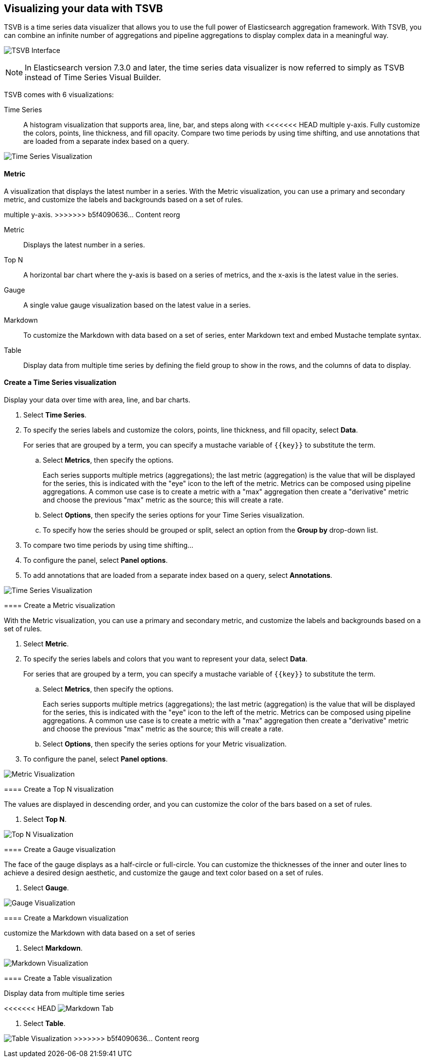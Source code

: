 [[TSVB]]
== Visualizing your data with TSVB

TSVB is a time series data visualizer that allows you to use the full power of 
Elasticsearch aggregation framework. With TSVB, you can combine an infinite 
number of aggregations and pipeline aggregations to display complex data in a 
meaningful way.

//TODO replace the following image with new screenshot.
image:images/tsvb-screenshot.png["TSVB Interface"]

NOTE: In Elasticsearch version 7.3.0 and later, the time series data visualizer is now referred to simply as TSVB instead of Time Series Visual Builder.

TSVB comes with 6 visualizations:

Time Series::
A histogram visualization that supports area, line, bar, and steps along with 
<<<<<<< HEAD
multiple y-axis. Fully customize the colors, points, line thickness, and fill 
opacity. Compare two time periods by using time shifting, and use annotations 
that are loaded from a separate index based on a query.

image:images/tsvb-timeseries.png["Time Series Visualization"]

==== Metric

A visualization that displays the latest number in a series. With the Metric 
visualization, you can use a primary and secondary metric, and customize the 
labels and backgrounds based on a set of rules.
=======
multiple y-axis.
>>>>>>> b5f4090636... Content reorg

Metric::
Displays the latest number in a series.

Top N::
A horizontal bar chart where the y-axis is based on a series of metrics, and the x-axis is the latest value in the series.

Gauge::
A single value gauge visualization based on the latest value in a series.

Markdown::
To customize the Markdown with data based on a set of series, enter Markdown text and embed Mustache template syntax.

Table::
Display data from multiple time series by defining the field group to show in 
the rows, and the columns of data to display.

[float]
[[time-series-visualization]]
==== Create a Time Series visualization

Display your data over time with area, line, and bar charts.

. Select *Time Series*.

. To specify the series labels and customize the colors, points, line thickness, and fill opacity, select *Data*.
+
For series that are grouped by a term, you can specify a mustache variable of `{{key}}` to substitute the term.

.. Select *Metrics*, then specify the options.
+
Each series supports multiple metrics (aggregations); the last metric (aggregation)
is the value that will be displayed for the series, this is indicated with the "eye"
icon to the left of the metric. Metrics can be composed using pipeline aggregations.
A common use case is to create a metric with a "max" aggregation then create a "derivative"
metric and choose the previous "max" metric as the source; this will create a rate.

.. Select *Options*, then specify the series options for your Time Series visualization.

.. To specify how the series should be grouped or split, select an option from the *Group by* drop-down list.

. To compare two time periods by using time shifting...

. To configure the panel, select *Panel options*.

. To add annotations that are loaded from a separate index based on a query, select *Annotations*.

//TODO replace the following image with new screenshot.
image:images/tsvb-timeseries.png["Time Series Visualization"]

[[metric-visualization]]
==== Create a Metric visualization

With the Metric visualization, you can use a primary and secondary metric, and customize the labels and backgrounds based on a set of rules.

. Select *Metric*.

. To specify the series labels and colors that you want to represent your data, select *Data*.
+
For series that are grouped by a term, you can specify a mustache variable of `{{key}}` to substitute the term.

.. Select *Metrics*, then specify the options.
+
Each series supports multiple metrics (aggregations); the last metric (aggregation)
is the value that will be displayed for the series, this is indicated with the "eye"
icon to the left of the metric. Metrics can be composed using pipeline aggregations.
A common use case is to create a metric with a "max" aggregation then create a "derivative"
metric and choose the previous "max" metric as the source; this will create a rate.

.. Select *Options*, then specify the series options for your Metric visualization.

. To configure the panel, select *Panel options*.

//TODO replace the following image with a new screenshot
image:images/tsvb-metric.png["Metric Visualization"]

[[top-n-visualization]]
==== Create a Top N visualization

The values are displayed in descending order, and you can customize the color of the bars based on a set of rules.

. Select *Top N*.

//TODO replace the following image with a new screenshot
image:images/tsvb-top-n.png["Top N Visualization"]

[[gauge-visualization]]
==== Create a Gauge visualization

The face of the gauge displays as a half-circle or full-circle. You can customize the thicknesses of the inner and outer lines to achieve a desired design aesthetic, and customize the gauge and text color based on a set of rules.
 
. Select *Gauge*.

//TODO replace the following image a new screenshot
image:images/tsvb-gauge.png["Gauge Visualization"]

[[markdown-visualization]]
==== Create a Markdown visualization

customize the Markdown with data based on a set of series

. Select *Markdown*.

//TODO replace the following image with a new screenshot
image:images/tsvb-markdown.png["Markdown Visualization"]

[[table-visualization]]
==== Create a Table visualization

Display data from multiple time series

<<<<<<< HEAD
image:images/tsvb-markdown-tab.png["Markdown Tab"]
=======
. Select *Table*.

//TODO replace the following image with a new screenshot
image:images/tsvb-table.png["Table Visualization"]
>>>>>>> b5f4090636... Content reorg
